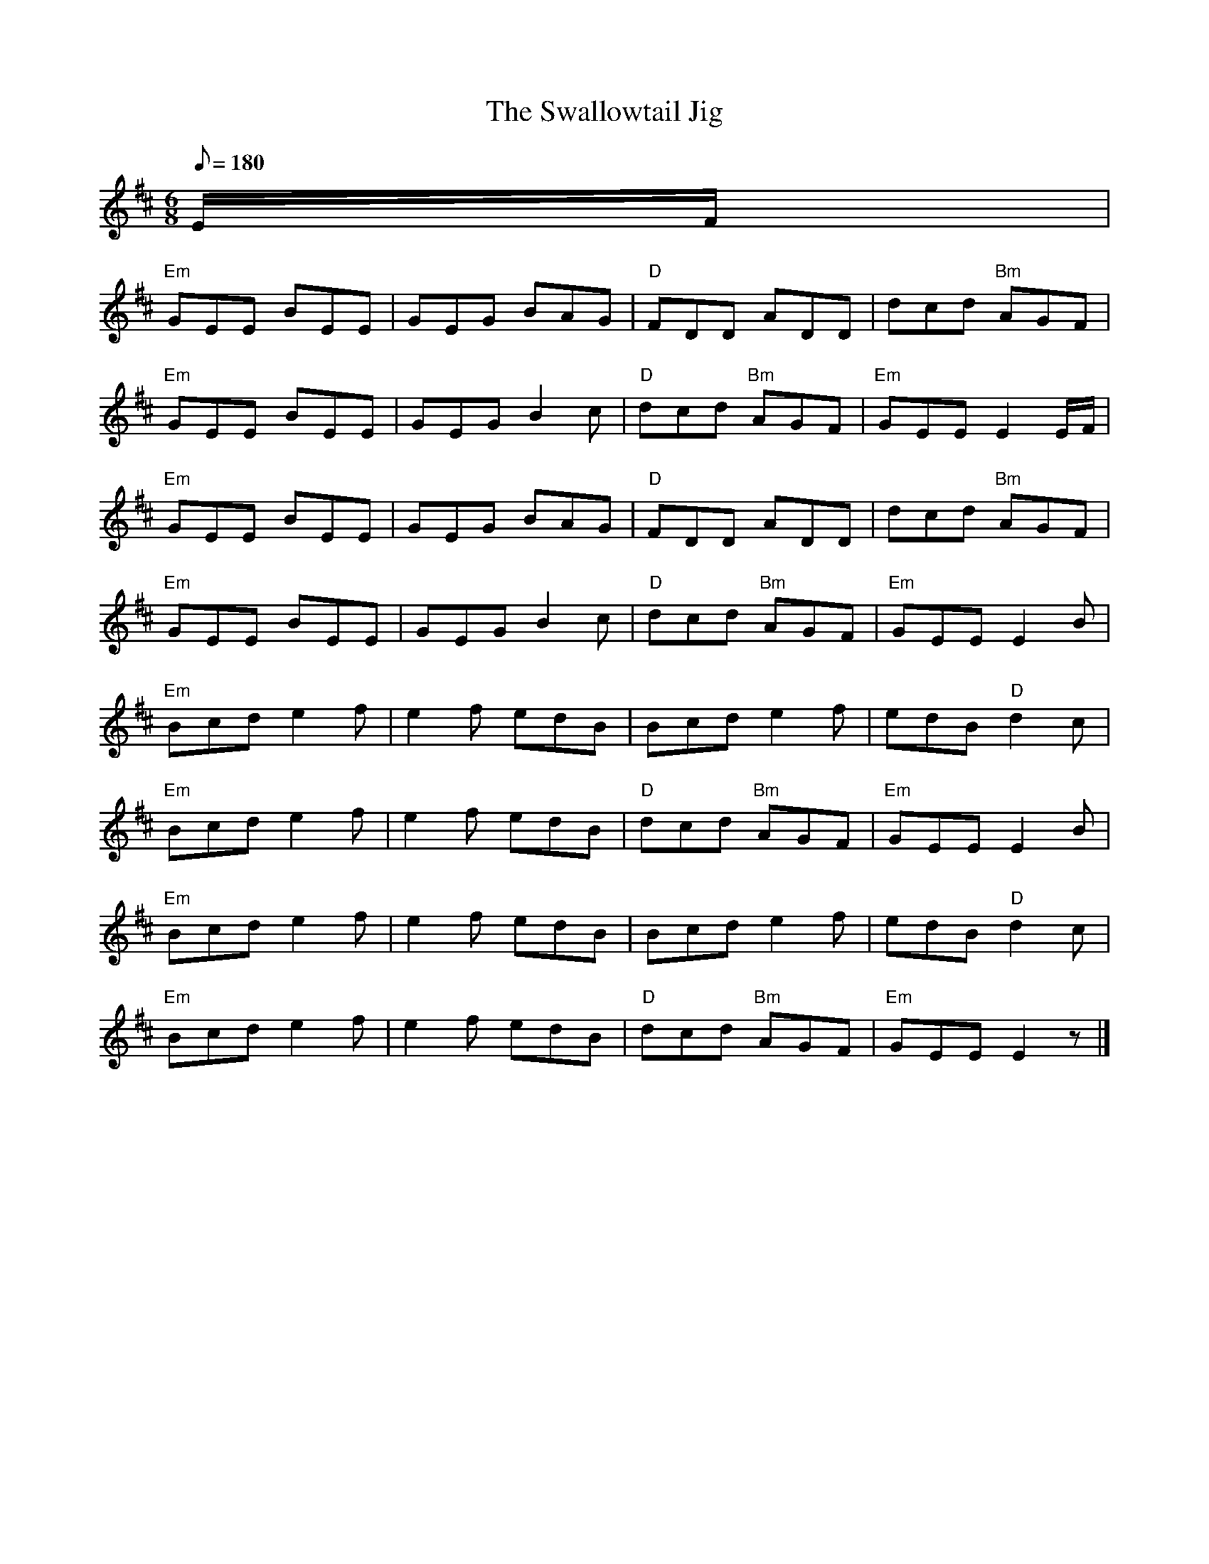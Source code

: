 X:1
T:The Swallowtail Jig
R:Jig
M:6/8
L:1/8
Q:180
K:D
%%MIDI program 1 22
E/F/|
% flattish
%%MIDI beat 90 90 90 1
"Em"GEE BEE |GEG BAG |"D"FDD ADD    |dcd "Bm"AGF|
"Em"GEE BEE |GEG B2c |"D"dcd "Bm"AGF|"Em"GEE E2 E/F/|
% more swing
%%MIDI beat 105 90 60 3
"Em"GEE BEE |GEG BAG |"D"FDD ADD    |dcd "Bm"AGF|
"Em"GEE BEE |GEG B2c |"D"dcd "Bm"AGF|"Em"GEE E2 B|
% flattish
%%MIDI beat 90 90 90 1
"Em"Bcd e2 f|e2 f edB|Bcd e2 f      |edB "D"d2 c|
"Em"Bcd e2 f|e2 f edB|"D"dcd "Bm"AGF|"Em"GEE E2B|
% more swing
%%MIDI beat 105 90 60 3
"Em"Bcd e2 f|e2 f edB|Bcd e2 f      |edB "D"d2 c|
"Em"Bcd e2 f|e2 f edB|"D"dcd "Bm"AGF|"Em"GEE E2z|]
